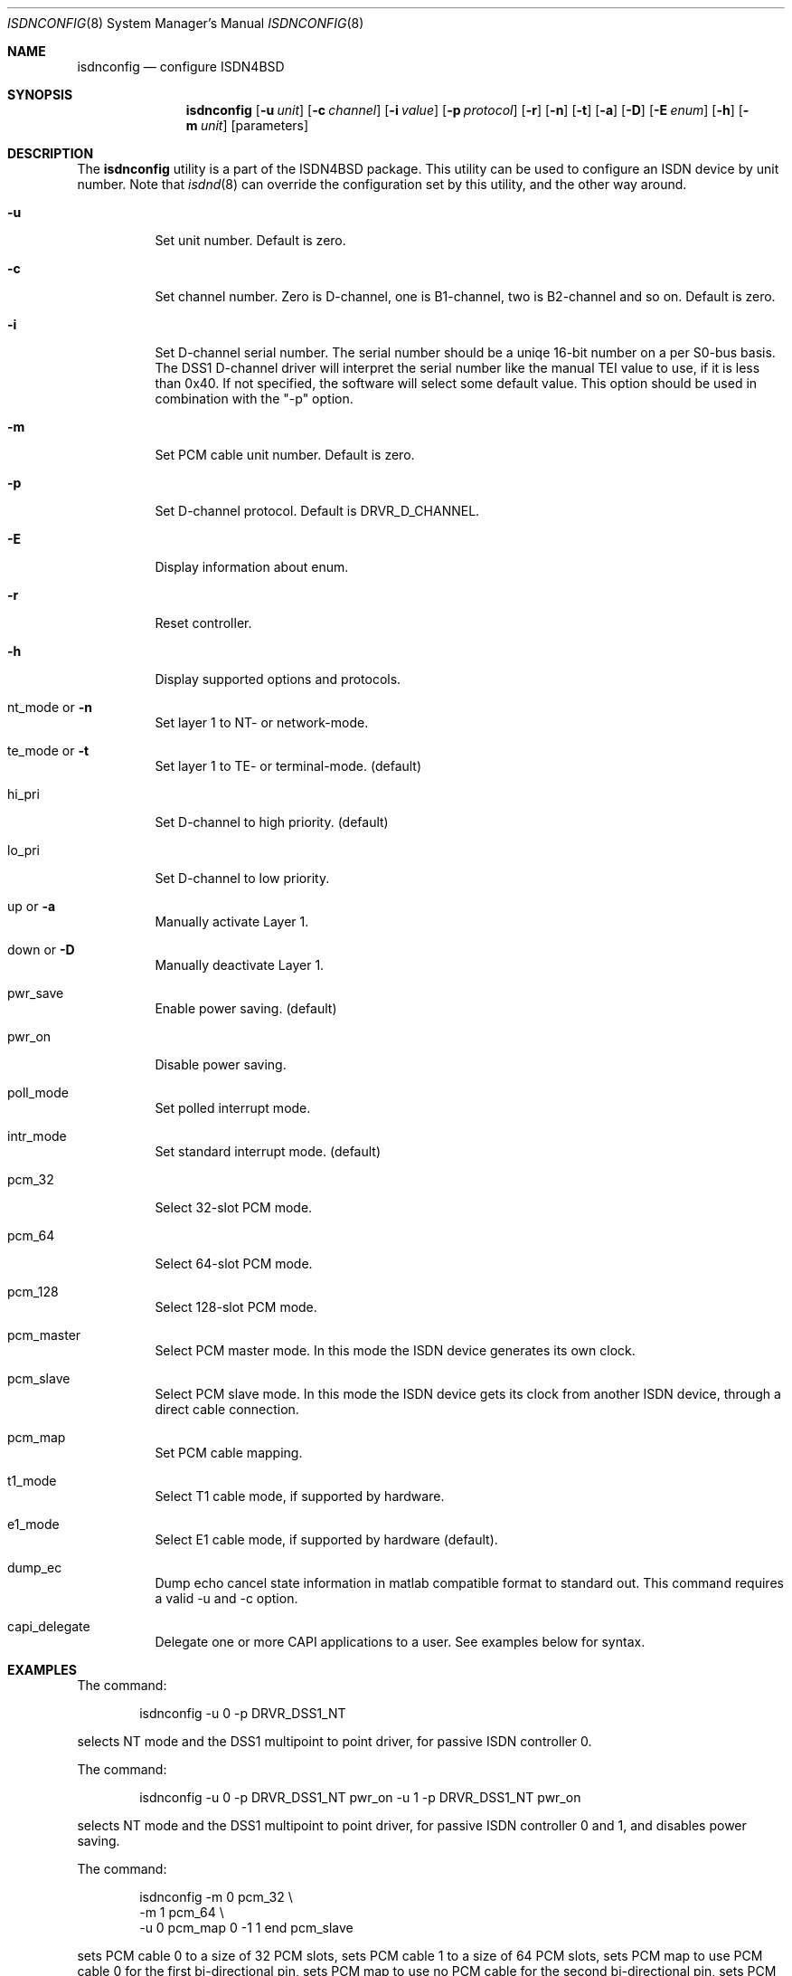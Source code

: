 .\"
.\" Copyright (c) 2005-2006 Hans Petter Selasky. All rights reserved.
.\"
.\" Redistribution and use in source and binary forms, with or without
.\" modification, are permitted provided that the following conditions
.\" are met:
.\" 1. Redistributions of source code must retain the above copyright
.\"    notice, this list of conditions and the following disclaimer.
.\" 2. Redistributions in binary form must reproduce the above copyright
.\"    notice, this list of conditions and the following disclaimer in the
.\"    documentation and/or other materials provided with the distribution.
.\"
.\" THIS SOFTWARE IS PROVIDED BY THE AUTHOR AND CONTRIBUTORS ``AS IS'' AND
.\" ANY EXPRESS OR IMPLIED WARRANTIES, INCLUDING, BUT NOT LIMITED TO, THE
.\" IMPLIED WARRANTIES OF MERCHANTABILITY AND FITNESS FOR A PARTICULAR PURPOSE
.\" ARE DISCLAIMED.  IN NO EVENT SHALL THE AUTHOR OR CONTRIBUTORS BE LIABLE
.\" FOR ANY DIRECT, INDIRECT, INCIDENTAL, SPECIAL, EXEMPLARY, OR CONSEQUENTIAL
.\" DAMAGES (INCLUDING, BUT NOT LIMITED TO, PROCUREMENT OF SUBSTITUTE GOODS
.\" OR SERVICES; LOSS OF USE, DATA, OR PROFITS; OR BUSINESS INTERRUPTION)
.\" HOWEVER CAUSED AND ON ANY THEORY OF LIABILITY, WHETHER IN CONTRACT, STRICT
.\" LIABILITY, OR TORT (INCLUDING NEGLIGENCE OR OTHERWISE) ARISING IN ANY WAY
.\" OUT OF THE USE OF THIS SOFTWARE, EVEN IF ADVISED OF THE POSSIBILITY OF
.\" SUCH DAMAGE.
.\"
.\" $FreeBSD: $
.\"
.Dd June 25, 2007
.Dt ISDNCONFIG 8
.Os
.Sh NAME
.Nm isdnconfig
.Nd configure ISDN4BSD
.Sh SYNOPSIS
.Nm
.Op Fl u Ar unit
.Op Fl c Ar channel
.Op Fl i Ar value
.Op Fl p Ar protocol
.Op Fl r
.Op Fl n
.Op Fl t
.Op Fl a
.Op Fl D
.Op Fl E Ar enum
.Op Fl h
.Op Fl m Ar unit
.Op parameters
.Sh DESCRIPTION
.Bd -filled
The
.Nm
utility is a part of the ISDN4BSD package. This utility can be used to
configure an ISDN device by unit number. Note that
.Xr isdnd 8
can override the configuration set by this utility, and the other way
around.
.Bl -tag -width Ds
.It Fl u
Set unit number. Default is zero.
.It Fl c
Set channel number. Zero is D-channel, one is B1-channel, two is
B2-channel and so on. Default is zero.
.It Fl i
Set D-channel serial number. The serial number should be a uniqe
16-bit number on a per S0-bus basis. The DSS1 D-channel driver will
interpret the serial number like the manual TEI value to use, if it is
less than 0x40. If not specified, the software will select some
default value. This option should be used in combination with the "-p"
option.
.It Fl m
Set PCM cable unit number. Default is zero.
.It Fl p
Set D-channel protocol. Default is DRVR_D_CHANNEL.
.It Fl E
Display information about enum.
.It Fl r
Reset controller.
.It Fl h
Display supported options and protocols.
.It nt_mode or Fl n 
Set layer 1 to NT- or network-mode.
.It te_mode or Fl t
Set layer 1 to TE- or terminal-mode. (default)
.It hi_pri
Set D-channel to high priority. (default)
.It lo_pri
Set D-channel to low priority.
.It up or Fl a
Manually activate Layer 1.
.It down or Fl D
Manually deactivate Layer 1.
.It pwr_save
Enable power saving. (default)
.It pwr_on
Disable power saving.
.It poll_mode
Set polled interrupt mode.
.It intr_mode
Set standard interrupt mode. (default)
.It pcm_32
Select 32-slot PCM mode.
.It pcm_64
Select 64-slot PCM mode.
.It pcm_128
Select 128-slot PCM mode.
.It pcm_master
Select PCM master mode. In this mode the ISDN device 
generates its own clock.
.It pcm_slave
Select PCM slave mode. In this mode the ISDN device 
gets its clock from another ISDN device, through a 
direct cable connection.
.It pcm_map
Set PCM cable mapping.
.It t1_mode
Select T1 cable mode, if supported by hardware.
.It e1_mode
Select E1 cable mode, if supported by hardware (default).
.It dump_ec
Dump echo cancel state information in matlab compatible format to standard
out. This command requires a valid -u and -c option.
.It capi_delegate
Delegate one or more CAPI applications to a user. See examples below for syntax.
.El
.Ed
.Sh EXAMPLES
The command:
.Bd -literal -offset indent
isdnconfig -u 0 -p DRVR_DSS1_NT
.Ed
.Pp
selects NT mode and the DSS1 multipoint to point driver, for passive
ISDN controller 0.
.
.Pp
The command:
.
.Bd -literal -offset indent
isdnconfig -u 0 -p DRVR_DSS1_NT pwr_on -u 1 -p DRVR_DSS1_NT pwr_on
.Ed
.Pp
selects NT mode and the DSS1 multipoint to point driver, for passive
ISDN controller 0 and 1, and disables power saving.
.
.Pp
The command:
.
.Bd -literal -offset indent
isdnconfig -m 0 pcm_32 \\
           -m 1 pcm_64 \\
           -u 0 pcm_map 0 -1 1 end pcm_slave
.Ed
.Pp
sets PCM cable 0 to a size of 32 PCM slots, 
sets PCM cable 1 to a size of 64 PCM slots,
sets PCM map to use PCM cable 0 for the first bi-directional pin,
sets PCM map to use no PCM cable for the second bi-directional pin,
sets PCM map to use PCM cable 1 for the third bi-directional pin and
selects PCM slave mode for controller 0.
.
.Pp
The command:
.
.Bd -literal -offset indent
isdnconfig -m 0 pcm_64 \\
           -m 1 pcm_64 \\
           -u 8 pcm_64 pcm_map 0 1 end pcm_master te_mode \\
                         -p DRVR_DSS1_TE \\
           -u 9 pcm_64 pcm_map 0 1 end pcm_master nt_mode \\
                power_on -p DRVR_DSS1_NT
.Ed
.Pp
.
sets PCM cable 0 to a size of 64 PCM slots, sets PCM cable 1 to a size
of 64 PCM slots, sets PCM speed for controller 8 and 9 to 64 PCM
slots, sets PCM first and second bi-directional pin to be used, sets
TE-mode for controller 8 and sets NT-mode for contoller 9. This
command was used to initialize the first two ports of a HFC-4S.
.
.Pp
The command:
.Bd -literal -offset indent
isdnconfig -u 0 -c 1 dump_ec | octave
.Ed
.Pp
dumps echo cancel information for unit zero and channel B1 to octave.
.
.Pp
The command:
.Bd -literal -offset indent
isdnconfig capi_delegate root:wheel 0600 2 end
.Ed
.Pp
delegates a maximum of 2 CAPI applications to the "root" user and the
"wheel" group with rights 0600 which is given in octal. You should
always delegate one more CAPI application than the user will actually
use, due to the way
.Xr libcapi20
is implemented!
.
.Sh AUTHORS
The
.Nm
utility and this manpage were written by
.An Hans Petter Selasky Aq hselasky@c2i.net .
